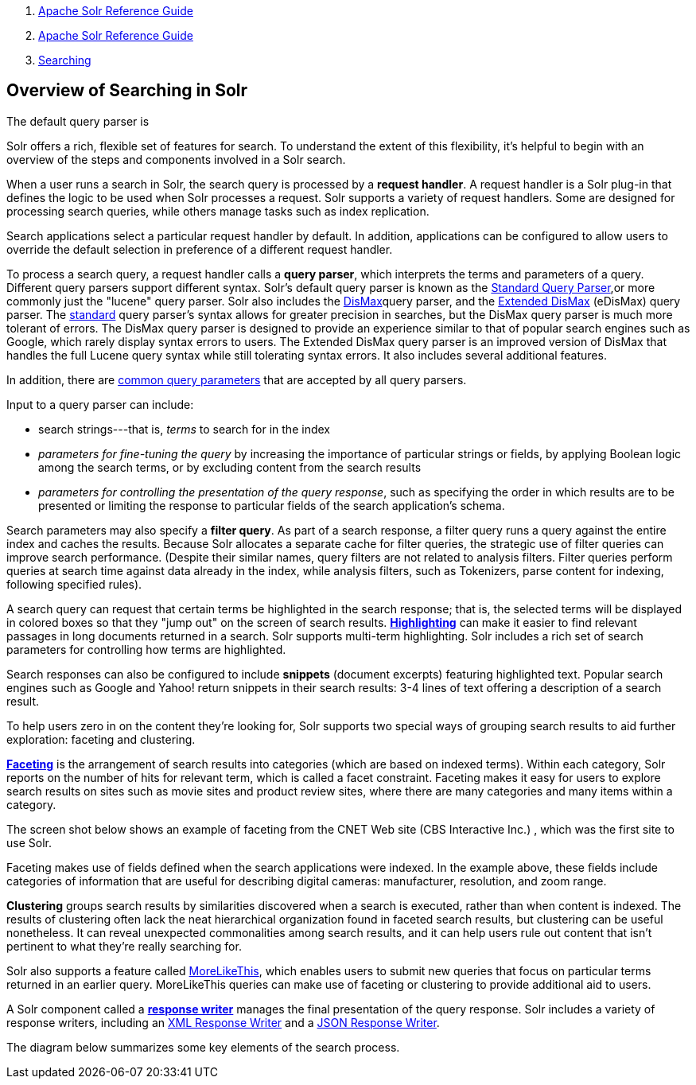 1.  link:index.html[Apache Solr Reference Guide]
2.  link:Apache-Solr-Reference-Guide.html[Apache Solr Reference Guide]
3.  link:Searching.html[Searching]

Overview of Searching in Solr
-----------------------------

The default query parser is

Solr offers a rich, flexible set of features for search. To understand the extent of this flexibility, it's helpful to begin with an overview of the steps and components involved in a Solr search.

When a user runs a search in Solr, the search query is processed by a **request handler**. A request handler is a Solr plug-in that defines the logic to be used when Solr processes a request. Solr supports a variety of request handlers. Some are designed for processing search queries, while others manage tasks such as index replication.

Search applications select a particular request handler by default. In addition, applications can be configured to allow users to override the default selection in preference of a different request handler.

To process a search query, a request handler calls a **query parser**, which interprets the terms and parameters of a query. Different query parsers support different syntax. Solr's default query parser is known as the link:The-Standard-Query-Parser.html[Standard Query Parser],or more commonly just the "lucene" query parser. Solr also includes the link:The-DisMax-Query-Parser.html[DisMax]query parser, and the link:The-Extended-DisMax-Query-Parser.html[Extended DisMax] (eDisMax) query parser. The link:The-Standard-Query-Parser.html[standard] query parser's syntax allows for greater precision in searches, but the DisMax query parser is much more tolerant of errors. The DisMax query parser is designed to provide an experience similar to that of popular search engines such as Google, which rarely display syntax errors to users. The Extended DisMax query parser is an improved version of DisMax that handles the full Lucene query syntax while still tolerating syntax errors. It also includes several additional features.

In addition, there are link:Common-Query-Parameters.html[common query parameters] that are accepted by all query parsers.

Input to a query parser can include:

* search strings---that is, _terms_ to search for in the index
* _parameters for fine-tuning the query_ by increasing the importance of particular strings or fields, by applying Boolean logic among the search terms, or by excluding content from the search results
* __parameters for controlling the presentation of the query response__, such as specifying the order in which results are to be presented or limiting the response to particular fields of the search application's schema.

Search parameters may also specify a **filter query**. As part of a search response, a filter query runs a query against the entire index and caches the results. Because Solr allocates a separate cache for filter queries, the strategic use of filter queries can improve search performance. (Despite their similar names, query filters are not related to analysis filters. Filter queries perform queries at search time against data already in the index, while analysis filters, such as Tokenizers, parse content for indexing, following specified rules).

A search query can request that certain terms be highlighted in the search response; that is, the selected terms will be displayed in colored boxes so that they "jump out" on the screen of search results. link:Highlighting.html[*Highlighting*] can make it easier to find relevant passages in long documents returned in a search. Solr supports multi-term highlighting. Solr includes a rich set of search parameters for controlling how terms are highlighted.

Search responses can also be configured to include *snippets* (document excerpts) featuring highlighted text. Popular search engines such as Google and Yahoo! return snippets in their search results: 3-4 lines of text offering a description of a search result.

To help users zero in on the content they're looking for, Solr supports two special ways of grouping search results to aid further exploration: faceting and clustering.

link:Faceting.html[*Faceting*] is the arrangement of search results into categories (which are based on indexed terms). Within each category, Solr reports on the number of hits for relevant term, which is called a facet constraint. Faceting makes it easy for users to explore search results on sites such as movie sites and product review sites, where there are many categories and many items within a category.

The screen shot below shows an example of faceting from the CNET Web site (CBS Interactive Inc.) , which was the first site to use Solr.

Faceting makes use of fields defined when the search applications were indexed. In the example above, these fields include categories of information that are useful for describing digital cameras: manufacturer, resolution, and zoom range.

*Clustering* groups search results by similarities discovered when a search is executed, rather than when content is indexed. The results of clustering often lack the neat hierarchical organization found in faceted search results, but clustering can be useful nonetheless. It can reveal unexpected commonalities among search results, and it can help users rule out content that isn't pertinent to what they're really searching for.

Solr also supports a feature called link:MoreLikeThis.html[MoreLikeThis], which enables users to submit new queries that focus on particular terms returned in an earlier query. MoreLikeThis queries can make use of faceting or clustering to provide additional aid to users.

A Solr component called a link:Response-Writers.html[*response writer*] manages the final presentation of the query response. Solr includes a variety of response writers, including an link:Response-Writers.html#ResponseWriters-TheStandardXMLResponseWriter[XML Response Writer] and a link:Response-Writers.html#ResponseWriters-JSONResponseWriter[JSON Response Writer].

The diagram below summarizes some key elements of the search process.
